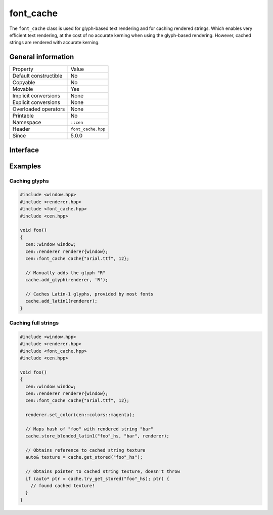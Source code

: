 font_cache
==========

The ``font_cache`` class is used for glyph-based text rendering and for caching
rendered strings. Which enables very efficient text rendering, at the cost of 
no accurate kerning when using the glyph-based rendering. However, cached strings are 
rendered with accurate kerning.

General information
-------------------

======================  =========================================
  Property               Value
----------------------  -----------------------------------------
Default constructible    No
Copyable                 No
Movable                  Yes
Implicit conversions     None
Explicit conversions     None
Overloaded operators     None
Printable                No
Namespace                ``::cen``
Header                   ``font_cache.hpp``
Since                    5.0.0
======================  =========================================

Interface
---------

.. doxygenclass:: cen::font_cache
  :members:
  :undoc-members:
  :outline:
  :no-link:

Examples
--------

Caching glyphs
~~~~~~~~~~~~~~

.. code-block:: c++
  
  #include <window.hpp>
  #include <renderer.hpp>
  #include <font_cache.hpp>
  #include <cen.hpp>

  void foo() 
  {
    cen::window window;
    cen::renderer renderer{window};
    cen::font_cache cache{"arial.ttf", 12};

    // Manually adds the glyph "R"
    cache.add_glyph(renderer, 'R'); 

    // Caches Latin-1 glyphs, provided by most fonts
    cache.add_latin1(renderer);
  }

Caching full strings
~~~~~~~~~~~~~~~~~~~~

.. code-block:: c++
  
  #include <window.hpp>
  #include <renderer.hpp>
  #include <font_cache.hpp>
  #include <cen.hpp>

  void foo() 
  {
    cen::window window;
    cen::renderer renderer{window};
    cen::font_cache cache{"arial.ttf", 12};

    renderer.set_color(cen::colors::magenta);

    // Maps hash of "foo" with rendered string "bar"
    cache.store_blended_latin1("foo"_hs, "bar", renderer);

    // Obtains reference to cached string texture
    auto& texture = cache.get_stored("foo"_hs");

    // Obtains pointer to cached string texture, doesn't throw
    if (auto* ptr = cache.try_get_stored("foo"_hs); ptr) {
      // found cached texture!
    }
  }